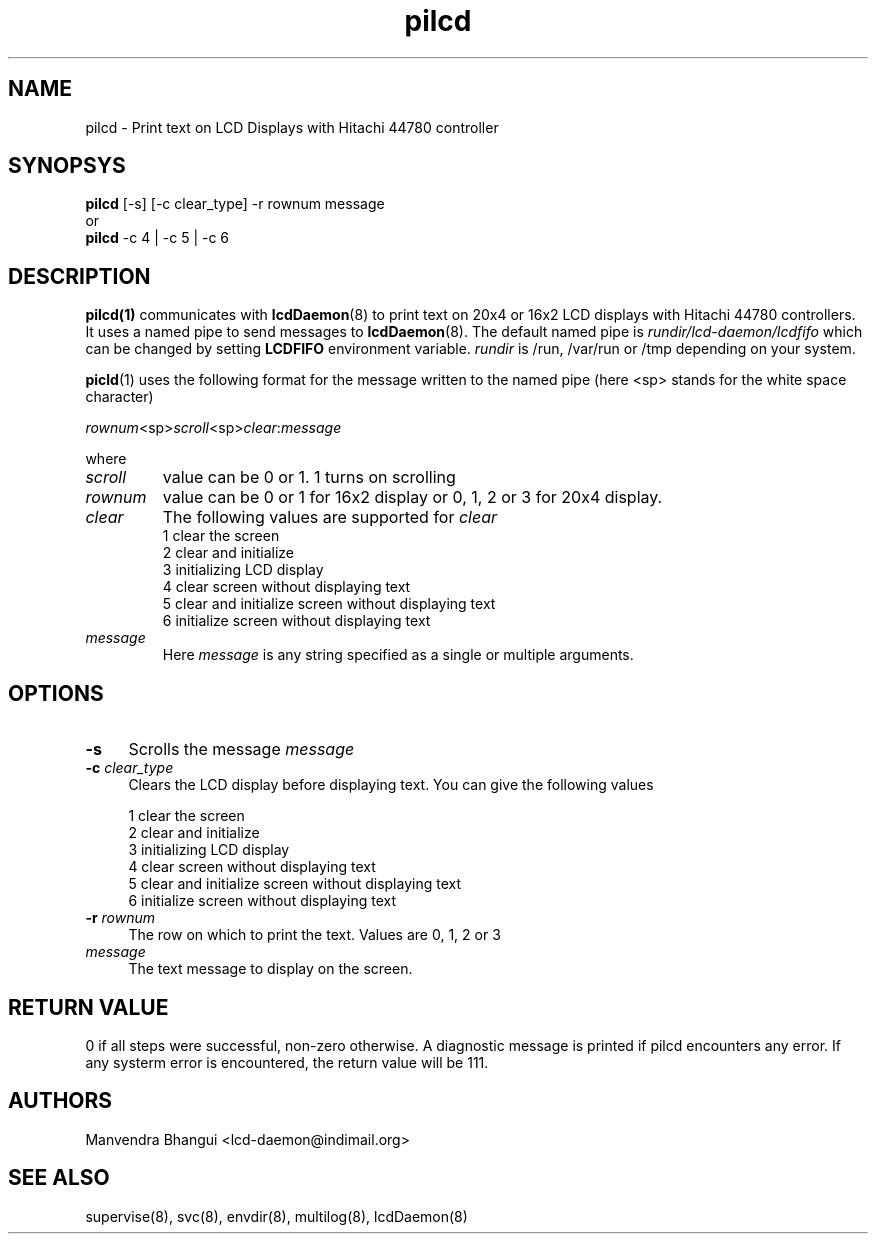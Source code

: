 .\" vim: tw=75
.LL 1i
.TH pilcd 1
.SH NAME
pilcd \- Print text on LCD Displays with Hitachi 44780 controller

.SH SYNOPSYS
\fBpilcd\fR [-s] [-c clear_type] -r rownum message
.nf
or
\fBpilcd\fR -c 4 | -c 5 | -c 6
.fi

.SH DESCRIPTION
\fBpilcd(1)\fR communicates with \fBlcdDaemon\fR(8) to print text on 20x4
or 16x2 LCD displays with Hitachi 44780 controllers. It uses a named pipe
to send messages to \fBlcdDaemon\fR(8). The default named pipe is
\fIrundir/lcd-daemon/lcdfifo\fR which can be changed by setting
\fBLCDFIFO\fR environment variable. \fIrundir\fR is /run, /var/run or /tmp
depending on your system.

\fBpicld\fR(1) uses the following format for the message written to the
named pipe (here <sp> stands for the white space character)

.EX
\fIrownum\fR<sp>\fIscroll\fR<sp>\fIclear\fR:\fImessage\fR
.EE

where
.TP
\fIscroll\fR
value can be 0 or 1. 1 turns on scrolling
.TP
\fIrownum\fR
value can be 0 or 1 for 16x2 display or 0, 1, 2 or 3 for 20x4 display.
.TP
\fIclear\fR
The following values are supported for \fIclear\fR
.EX
1 clear the screen
2 clear and initialize
3 initializing LCD display
4 clear screen without displaying text
5 clear and initialize screen without displaying text
6 initialize screen without displaying text
.EE
.TP
\fImessage\fR
Here \fImessage\fR is any string specified as a single or multiple
arguments.

.SH OPTIONS
.TP 4
\fB\-s\fR 
Scrolls the message \fImessage\fR

.TP
\fB\-c\fR \fIclear_type\fR
Clears the LCD display before displaying text. You can give the following
values

.EX
1 clear the screen
2 clear and initialize
3 initializing LCD display
4 clear screen without displaying text
5 clear and initialize screen without displaying text
6 initialize screen without displaying text
.EE

.TP
\fB\-r\fR \fIrownum\fR
The row on which to print the text. Values are 0, 1, 2 or 3

.TP
\fImessage\fR
The text message to display on the screen.

.SH RETURN VALUE
0 if all steps were successful, non-zero otherwise. A diagnostic message is
printed if pilcd encounters any error. If any systerm error is encountered,
the return value will be 111.

.SH AUTHORS
Manvendra Bhangui <lcd-daemon@indimail.org>

.SH "SEE ALSO"
supervise(8), svc(8), envdir(8), multilog(8), lcdDaemon(8)
